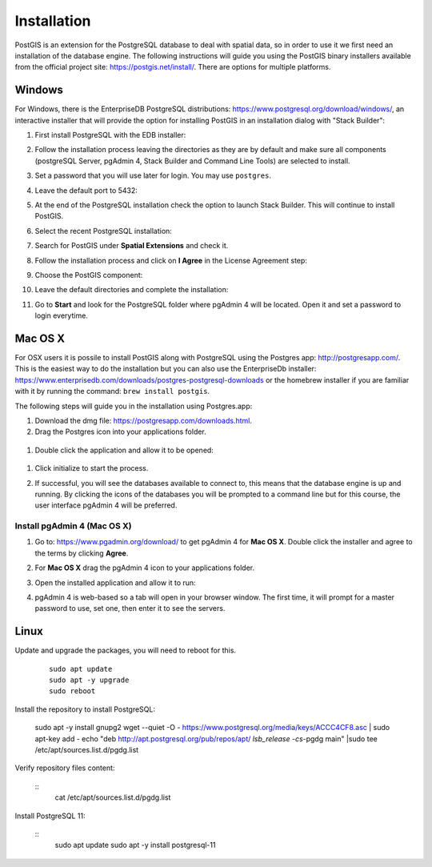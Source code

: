.. _installation:

Installation
============

PostGIS is an extension for the PostgreSQL database to deal with spatial data, so in order to use it we first need an installation of the database engine. The following instructions will guide you using the PostGIS binary installers available from the official project site: https://postgis.net/install/. There are options for multiple platforms.

Windows
-------

For Windows, there is the EnterpriseDB PostgreSQL distributions: https://www.postgresql.org/download/windows/, an interactive installer that will provide the option for installing PostGIS in an installation dialog with "Stack Builder":

#. First install PostgreSQL with the EDB installer:

   .. image:: ./screenshots/windows01.PNG
      :class: inline

#. Follow the installation process leaving the directories as they are by default and make sure all components (postgreSQL Server, pgAdmin 4, Stack Builder and Command Line Tools) are selected to install.

   .. image:: ./screenshots/windows03.PNG
      :class: inline

#. Set a password that you will use later for login. You may use ``postgres``.

   .. image:: ./screenshots/windows05.PNG
      :class: inline

#. Leave the default port to 5432:

   .. image:: ./screenshots/windows06.PNG
      :class: inline

#. At the end of the PostgreSQL installation check the option to launch Stack Builder. This will continue to install PostGIS.

   .. image:: ./screenshots/windows09.PNG
     :class: inline

#. Select the recent PostgreSQL installation:

   .. image:: ./screenshots/windows10.PNG
     :class: inline
     
#. Search for PostGIS under **Spatial Extensions** and check it.
     
   .. image:: ./screenshots/windows11.PNG
     :class: inline
     
#. Follow the installation process and click on **I Agree** in the License Agreement step:

   .. image:: ./screenshots/windows14.PNG
     :class: inline

#. Choose the PostGIS component:

   .. image:: ./screenshots/windows15.PNG
     :class: inline

#. Leave the default directories and complete the installation:

   .. image:: ./screenshots/windows20.PNG
     :class: inline

#. Go to **Start** and look for the PostgreSQL folder where pgAdmin 4 will be located. Open it and set a password to login everytime.

Mac OS X
--------

For OSX users it is possile to install PostGIS along with PostgreSQL using the Postgres app: http://postgresapp.com/. This is the easiest way to do the installation but you can also use the EnterpriseDb installer: https://www.enterprisedb.com/downloads/postgres-postgresql-downloads or the homebrew installer if you are familiar with it by running the command: ``brew install postgis``.

The following steps will guide you in the installation using Postgres.app:

#. Download the dmg file: https://postgresapp.com/downloads.html.

#. Drag the Postgres icon into your applications folder.

  .. image:: ./screenshots/installosx1.png
   :class: inline

#. Double click the application and allow it to be opened:

  .. image:: ./screenshots/installosx2.png
   :class: inline

#. Click initialize to start the process.

   .. image:: ./screenshots/installosx3.png
      :class: inline
   
#. If successful, you will see the databases available to connect to, this means that the database engine is up and running. By clicking the icons of the databases you will be prompted to a command line but for this course, the user interface pgAdmin 4 will be preferred.

   .. image:: ./screenshots/installosx4.png
      :class: inline
   
Install pgAdmin 4 (Mac OS X)
^^^^^^^^^^^^^^^^^^^^^^^^^^^^

#. Go to: https://www.pgadmin.org/download/ to get pgAdmin 4 for **Mac OS X**. Double click the installer and agree to the terms by clicking **Agree**.

   .. image:: ./screenshots/installpgadmin1.png
     :class: inline
     
#. For **Mac OS X** drag the pgAdmin 4 icon to your applications folder.

   .. image:: ./screenshots/installpgadmin2.png
      :class: inline
 
#. Open the installed application and allow it to run:

   .. image:: ./screenshots/installpgadmin3.png
      :class: inline
   
#. pgAdmin 4 is web-based so a tab will open in your browser window. The first time, it will prompt for a master password to use, set one, then enter it to see the servers.

Linux
-----

Update and upgrade the packages, you will need to reboot for this.

  ::
   
    sudo apt update
    sudo apt -y upgrade
    sudo reboot

Install the repository to install PostgreSQL:

    sudo apt -y install gnupg2
    wget --quiet -O - https://www.postgresql.org/media/keys/ACCC4CF8.asc | sudo apt-key add -
    echo "deb http://apt.postgresql.org/pub/repos/apt/ `lsb_release -cs`-pgdg main" |sudo tee  /etc/apt/sources.list.d/pgdg.list

Verify repository files content:

  ::
    cat /etc/apt/sources.list.d/pgdg.list
    
Install PostgreSQL 11:

  ::
    sudo apt update
    sudo apt -y install postgresql-11
